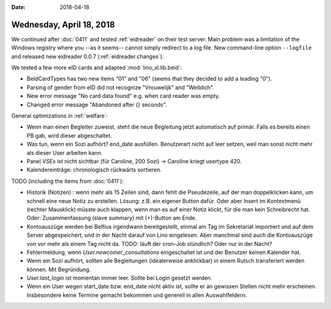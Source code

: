 :date: 2018-04-18

=========================
Wednesday, April 18, 2018
=========================

We continued after :doc:`0411` and tested :ref:`eidreader` on their
test server.  Main problem was a limitation of the Windows registry
where you --as it seems-- cannot simply redirect to a log file. New
command-line option ``--logfile`` and released new eidreader 0.0.7
(:ref:`eidreader.changes`).

We tested a few more eID cards and adapted :mod:`lino_xl.lib.beid`:

- BeIdCardTypes has two new items "01" and "06" (seems that they
  decided to add a leading "0").
- Parsing of gender from eID did not recognize "Vrouwelijk" and
  "Weiblich".
- New error message "No card data found" e.g. when card reader was
  empty.
- Changed error message "Abandoned after {} seconds".


General optimizations in :ref:`welfare`:

- Wenn man einen Begleiter zuweist, steht die neue Begleitung jetzt
  automatisch auf primär. Falls es bereits einen PB gab, wird dieser
  abgeschaltet.

- Was tun, wenn ein Sozi aufhört?  end_date ausfüllen. Benutzerart
  nicht auf leer setzen, weil man sonst nicht mehr als dieser User
  arbeiten kann.

- Panel `VSEs` ist nicht sichtbar (für Caroline, 200 Sozi) -> Caroline
  kriegt usertype 420.
  
- Kalendereinträge: chronologisch rückwärts sortieren.


TODO (including the items from :doc:`0411`):

- Historik (Notizen) : wenn mehr als 15 Zeilen sind, dann fehlt die
  Pseudezeile, auf der man doppelklicken kann, um schnell eine neue
  Notiz zu erstellen. Lösung: z.B. ein eigener Button dafür. Oder aber
  Insert im Kontextmenü (rechter Mausklick) müsste auch klappen, wenn
  man es auf einer Notiz klickt, für die man kein Schreibrecht hat.
  Oder: Zusammenfassung (slave summary) mit (+)-Button am Ende.

- Kontoauszüge werden bei Belfius irgendwann bereitgestellt, einmal am
  Tag im Sekretariat importiert und auf dem Server abgespeichert, und
  in der Nacht darauf von Lino eingelesen.  Aber manchmal sind auch
  die Kontoauszüge von vor mehr als einem Tag nicht da.  TODO: läuft
  der cron-Job stündlich? Oder nur in der Nacht?

- Fehlermeldung, wenn `User.newcomer_consultations` eingeschaltet ist
  und der Benutzer keinen Kalender hat.
  
- Wenn ein Sozi aufhört, sollten alle Begleitungen (idealerweise
  anklickbar) in einem Rutsch transferiert werden können.  Mit
  Begründung.

- `User.last_login` ist momentan immer leer. Sollte bei Login gesetzt
  werden.

- Wenn ein User wegen start_date bzw. end_date nicht aktiv ist, sollte
  er an gewissen Stellen nicht mehr erscheinen.  Insbesondere keine
  Termine gemacht bekommen und generell in allen Auswahlfeldern.

  
